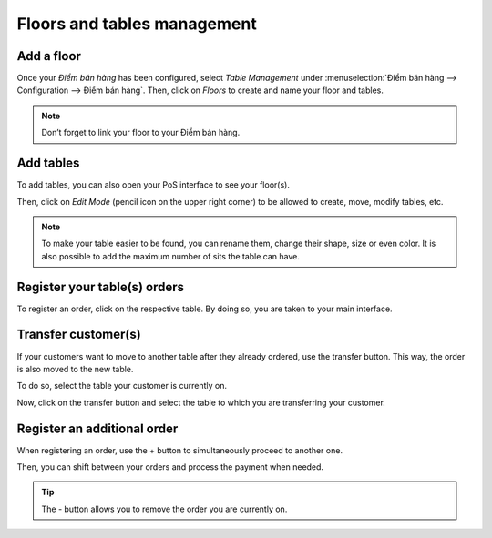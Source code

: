 ============================
Floors and tables management
============================

Add a floor
===========

Once your *Điểm bán hàng* has been configured, select *Table
Management* under :menuselection:`Điểm bán hàng --> Configuration -->
Điểm bán hàng`. Then, click on *Floors* to create and name your floor and tables.

.. image:: floors_tables/restaurant_03.png
    :align: center
    :alt: View of the table management feature. Way to manage and create floors for a pos

.. image:: floors_tables/restaurant_04.png
    :align: center
    :alt: Backend view of a restaurant floor. Table name and number of sits for each table

.. note::
   Don’t forget to link your floor to your Điểm bán hàng.

Add tables
==========

To add tables, you can also open your PoS interface to see your
floor(s).

.. image:: floors_tables/restaurant_05.png
    :align: center
    :alt: View of the floors menu to manage several floors at the same time

Then, click on *Edit Mode* (pencil icon on the upper right corner) to be allowed to
create, move, modify tables, etc.

.. image:: floors_tables/restaurant_06.png
    :align: center
    :alt: View of the floor management. Add tables, the number of sits, their name and their shape

.. note::
   To make your table easier to be found, you can rename them, change their
   shape, size or even color. It is also possible to add the maximum number of sits the table can
   have.

.. _floors_tables/orders:

Register your table(s) orders
=============================

To register an order, click on the respective table. By doing so, you are taken
to your main interface.

.. image:: floors_tables/restaurant_07.png
    :align: center
    :alt: View of the pos interface to register orders

Transfer customer(s)
====================

If your customers want to move to another table after they already
ordered, use the transfer button. This way, the order is also moved to the new
table.

To do so, select the table your customer is currently on.

.. image:: floors_tables/restaurant_08.png
    :align: center
    :alt: View of the restaurant tables, one having a pending order

Now, click on the transfer button and select the table to which you are transferring your
customer.

.. image:: floors_tables/restaurant_09.png
    :align: center
    :alt: View of the pos interface and transfer button. How to transfer customers from one table
          to another

Register an additional order
============================

When registering an order, use the + button to simultaneously proceed to
another one.

Then, you can shift between your orders and process the payment
when needed.

.. image:: floors_tables/restaurant_10.png
    :align: center
    :alt: View of the - button, allowing employees to close/remove an order

.. tip::
   The - button allows you to remove the order you are currently on.
